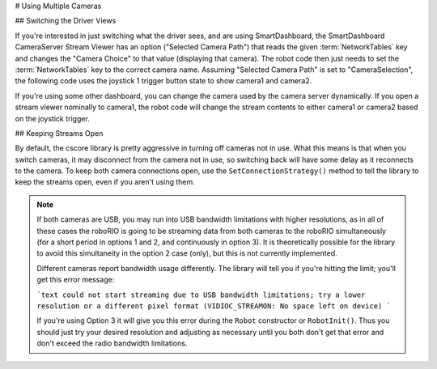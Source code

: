 # Using Multiple Cameras

## Switching the Driver Views

If you're interested in just switching what the driver sees, and are using SmartDashboard, the SmartDashboard CameraServer Stream Viewer has an option ("Selected Camera Path") that reads the given :term:`NetworkTables` key and changes the "Camera Choice" to that value (displaying that camera). The robot code then just needs to set the :term:`NetworkTables` key to the correct camera name. Assuming "Selected Camera Path" is set to "CameraSelection", the following code uses the joystick 1 trigger button state to show camera1 and camera2.

.. tab-set::

  .. tab-item:: Java
    :sync: tabcode-java

    ```java
    UsbCamera camera1;
    UsbCamera camera2;
    Joystick joy1 = new Joystick(0);
    NetworkTableEntry cameraSelection;

    public Robot() {
        camera1 = CameraServer.startAutomaticCapture(0);
        camera2 = CameraServer.startAutomaticCapture(1);
        cameraSelection = NetworkTableInstance.getDefault().getTable("").getEntry("CameraSelection");
    }
    @Override
    public void teleopPeriodic() {
        if (joy1.getTriggerPressed()) {
            System.out.println("Setting camera 2");
            cameraSelection.setString(camera2.getName());
        } else if (joy1.getTriggerReleased()) {
            System.out.println("Setting camera 1");
            cameraSelection.setString(camera1.getName());
        }
    }
    ```

  .. tab-item:: C++
    :sync: tabcode-c++

    ```c++
    cs::UsbCamera camera1;
    cs::UsbCamera camera2;
    frc::Joystick joy1{0};
    nt::NetworkTableEntry cameraSelection;
    Robot() {
      camera1 = frc::CameraServer::StartAutomaticCapture(0);
      camera2 = frc::CameraServer::StartAutomaticCapture(1);
      cameraSelection = nt::NetworkTableInstance::GetDefault().GetTable("")->GetEntry("CameraSelection");
    }
    void TeleopPeriodic() override {
      if (joy1.GetTriggerPressed()) {
        std::cout << "Setting Camera 2" << std::endl;
        cameraSelection.SetString(camera2.GetName());
      } else if (joy1.GetTriggerReleased()) {
        std::cout << "Setting Camera 1" << std::endl;
        cameraSelection.SetString(camera1.GetName());
      }
    }
    ```

  .. tab-item:: PYTHON
    :sync: tabcode-python

    .. note:: Python requires you to place your image processing code in a separate file from your robot code. You can create ``robot.py`` and ``vision.py`` in the same directory.

    ``robot.py`` contents:

    ```python
    import wpilib
    from ntcore import NetworkTableInstance
    class MyRobot(wpilib.TimedRobot):
        def robotInit(self):
            self.joy1 = wpilib.Joystick(0)
            self.cameraSelection = NetworkTableInstance.getDefault().getTable("").getEntry("CameraSelection")
            wpilib.CameraServer.launch("vision.py:main")
        def teleopPeriodic(self):
            if self.joy1.getTriggerPressed():
                print("Setting camera 2")
                self.cameraSelection.setString("USB Camera 1")
            elif self.joy1.getTriggerReleased():
                print("Setting camera 1")
                self.cameraSelection.setString("USB Camera 0")
    ```

    ``vision.py`` contents:

    ```python
    from cscore import CameraServer
    def main():
        CameraServer.enableLogging()
        camera1 = CameraServer.startAutomaticCapture(0)
        camera2 = CameraServer.startAutomaticCapture(1)
        CameraServer.waitForever()
    ```

    ``pyproject.toml`` contents (this only shows the portions you need to update):

    ```toml
    [tool.robotpy]
    ...
    # Add cscore to the robotpy-extras list
    robotpy_extras = ["cscore"]
    ```

If you're using some other dashboard, you can change the camera used by the camera server dynamically. If you open a stream viewer nominally to camera1, the robot code will change the stream contents to either camera1 or camera2 based on the joystick trigger.

.. tab-set-code::

    ```java
    UsbCamera camera1;
    UsbCamera camera2;
    VideoSink server;
    Joystick joy1 = new Joystick(0);

    public Robot() {
        camera1 = CameraServer.startAutomaticCapture(0);
        camera2 = CameraServer.startAutomaticCapture(1);
        server = CameraServer.getServer();
    }
    @Override
    public void teleopPeriodic() {
        if (joy1.getTriggerPressed()) {
            System.out.println("Setting camera 2");
            server.setSource(camera2);
        } else if (joy1.getTriggerReleased()) {
            System.out.println("Setting camera 1");
            server.setSource(camera1);
        }
    }
    ```

    ```c++
    cs::UsbCamera camera1;
    cs::UsbCamera camera2;
    cs::VideoSink server;
    frc::Joystick joy1{0};
    bool prevTrigger = false;
    Robot() {
      camera1 = frc::CameraServer::StartAutomaticCapture(0);
      camera2 = frc::CameraServer::StartAutomaticCapture(1);
      server = frc::CameraServer::GetServer();
    }
    void TeleopPeriodic() override {
      if (joy1.GetTrigger() && !prevTrigger) {
        std::cout << "Setting Camera 2" << std::endl;
        server.SetSource(camera2);
      } else if (!joy1.GetTrigger() && prevTrigger) {
        std::cout << "Setting Camera 1" << std::endl;
        server.SetSource(camera1);
      }
      prevTrigger = joy1.GetTrigger();
    }
    ```

    ```python
    # Setting the source directly via joystick isn't possible in Python, you
    # should use NetworkTables as shown above instead
    ```

## Keeping Streams Open

By default, the cscore library is pretty aggressive in turning off cameras not in use. What this means is that when you switch cameras, it may disconnect from the camera not in use, so switching back will have some delay as it reconnects to the camera. To keep both camera connections open, use the ``SetConnectionStrategy()`` method to tell the library to keep the streams open, even if you aren't using them.

.. tab-set::

  .. tab-item:: Java
    :sync: tabcode-java

    ```java
    UsbCamera camera1;
    UsbCamera camera2;
    VideoSink server;
    Joystick joy1 = new Joystick(0);

    public Robot() {
        camera1 = CameraServer.startAutomaticCapture(0);
        camera2 = CameraServer.startAutomaticCapture(1);
        server = CameraServer.getServer();
        camera1.setConnectionStrategy(ConnectionStrategy.kKeepOpen);
        camera2.setConnectionStrategy(ConnectionStrategy.kKeepOpen);
    }
    @Override
    public void teleopPeriodic() {
        if (joy1.getTriggerPressed()) {
            System.out.println("Setting camera 2");
            server.setSource(camera2);
        } else if (joy1.getTriggerReleased()) {
            System.out.println("Setting camera 1");
            server.setSource(camera1);
        }
    }
    ```

  .. tab-item:: C++
    :sync: tabcode-c++

    ```c++
    cs::UsbCamera camera1;
    cs::UsbCamera camera2;
    cs::VideoSink server;
    frc::Joystick joy1{0};
    bool prevTrigger = false;
    Robot() {
      camera1 = frc::CameraServer::StartAutomaticCapture(0);
      camera2 = frc::CameraServer::StartAutomaticCapture(1);
      server = frc::CameraServer::GetServer();
      camera1.SetConnectionStrategy(cs::VideoSource::ConnectionStrategy::kConnectionKeepOpen);
      camera2.SetConnectionStrategy(cs::VideoSource::ConnectionStrategy::kConnectionKeepOpen);
    }
    void TeleopPeriodic() override {
      if (joy1.GetTrigger() && !prevTrigger) {
        std::cout << "Setting Camera 2" << std::endl;
        server.SetSource(camera2);
      } else if (!joy1.GetTrigger() && prevTrigger) {
        std::cout << "Setting Camera 1" << std::endl;
        server.SetSource(camera1);
      }
      prevTrigger = joy1.GetTrigger();
    }
    ```

  .. tab-item:: PYTHON
    :sync: tabcode-python

    .. note:: Python requires you to place your image processing code in a separate file from your robot code. You can create ``robot.py`` and ``vision.py`` in the same directory.

    ``robot.py`` contents:

    ```python
    import wpilib
    from ntcore import NetworkTableInstance
    class MyRobot(wpilib.TimedRobot):
        def robotInit(self):
            self.joy1 = wpilib.Joystick(0)
            self.cameraSelection = NetworkTableInstance.getDefault().getTable("").getEntry("CameraSelection")
            wpilib.CameraServer.launch("vision.py:main")
        def teleopPeriodic(self):
            if self.joy1.getTriggerPressed():
                print("Setting camera 2")
                self.cameraSelection.setString("USB Camera 1")
            elif self.joy1.getTriggerReleased():
                print("Setting camera 1")
                self.cameraSelection.setString("USB Camera 0")
    ```

    ``vision.py`` contents:

    ```python
    from cscore import CameraServer, VideoSource
        def main():
        CameraServer.enableLogging()
        camera1 = CameraServer.startAutomaticCapture(0)
        camera2 = CameraServer.startAutomaticCapture(1)
        camera1.setConnectionStrategy(VideoSource.ConnectionStrategy.kConnectionKeepOpen)
        camera2.setConnectionStrategy(VideoSource.ConnectionStrategy.kConnectionKeepOpen)
            CameraServer.waitForever()
    ```

    ``pyproject.toml`` contents (this only shows the portions you need to update):

    ```toml
    [tool.robotpy]
    ...
    # Add cscore to the robotpy-extras list
    robotpy_extras = ["cscore"]
    ```

.. note::
    If both cameras are USB, you may run into USB bandwidth limitations with higher resolutions, as in all of these cases the roboRIO is going to be streaming data from both cameras to the roboRIO simultaneously (for a short period in options 1 and 2, and continuously in option 3). It is theoretically possible for the library to avoid this simultaneity in the option 2 case (only), but this is not currently implemented.

    Different cameras report bandwidth usage differently. The library will tell you if you're hitting the limit; you'll get this error message:

    ```text
    could not start streaming due to USB bandwidth limitations;
    try a lower resolution or a different pixel format
    (VIDIOC_STREAMON: No space left on device)
    ```

    If you're using Option 3 it will give you this error during the ``Robot`` constructor or ``RobotInit()``. Thus you should just try your desired resolution and adjusting as necessary until you both don't get that error and don't exceed the radio bandwidth limitations.

